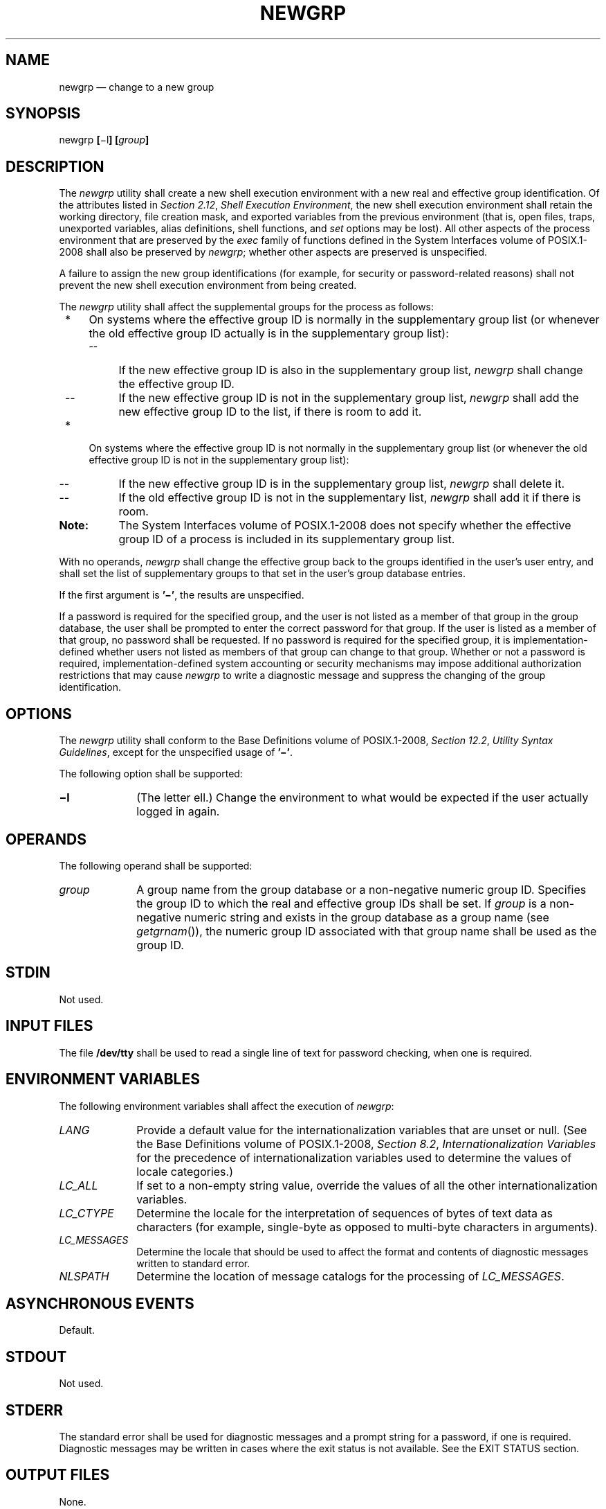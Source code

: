 '\" et
.TH NEWGRP "1" 2013 "IEEE/The Open Group" "POSIX Programmer's Manual"

.SH NAME
newgrp
\(em change to a new group
.SH SYNOPSIS
.LP
.nf
newgrp \fB[\fR\(mil\fB] [\fIgroup\fB]\fR
.fi
.SH DESCRIPTION
The
.IR newgrp
utility shall create a new shell execution environment with a new real
and effective group identification. Of the attributes listed in
.IR "Section 2.12" ", " "Shell Execution Environment",
the new shell execution environment shall retain the working directory,
file creation mask, and exported variables from the previous
environment (that is, open files, traps, unexported variables, alias
definitions, shell functions, and
.IR set
options may be lost). All other aspects of the process environment
that are preserved by the
.IR exec
family of functions defined in the System Interfaces volume of POSIX.1\(hy2008 shall also be preserved by
.IR newgrp ;
whether other aspects are preserved is unspecified.
.P
A failure to assign the new group identifications (for example, for
security or password-related reasons) shall not prevent the new shell
execution environment from being created.
.P
The
.IR newgrp
utility shall affect the supplemental groups for the process as
follows:
.IP " *" 4
On systems where the effective group ID is normally in the
supplementary group list (or whenever the old effective group ID
actually is in the supplementary group list):
.RS 4 
.IP -- 4
If the new effective group ID is also in the supplementary group list,
.IR newgrp
shall change the effective group ID.
.IP -- 4
If the new effective group ID is not in the supplementary group list,
.IR newgrp
shall add the new effective group ID to the list, if there is room to
add it.
.RE
.IP " *" 4
On systems where the effective group ID is not normally in the
supplementary group list (or whenever the old effective group ID is not
in the supplementary group list):
.RS 4 
.IP -- 4
If the new effective group ID is in the supplementary group list,
.IR newgrp
shall delete it.
.IP -- 4
If the old effective group ID is not in the supplementary list,
.IR newgrp
shall add it if there is room.
.RE
.TP 10
.BR Note:
The System Interfaces volume of POSIX.1\(hy2008 does not specify whether the effective group ID of a process
is included in its supplementary group list.
.P
.P
With no operands,
.IR newgrp
shall change the effective group back to the groups identified in the
user's user entry, and shall set the list of supplementary groups to
that set in the user's group database entries.
.P
If the first argument is
.BR '\(mi' ,
the results are unspecified.
.P
If a password is required for the specified group, and the user is not
listed as a member of that group in the group database, the user shall
be prompted to enter the correct password for that group. If the user
is listed as a member of that group, no password shall be requested.
If no password is required for the specified group, it is
implementation-defined whether users not listed as members of that
group can change to that group. Whether or not a password is required,
implementation-defined system accounting or security mechanisms may
impose additional authorization restrictions that may cause
.IR newgrp
to write a diagnostic message and suppress the changing of the group
identification.
.SH OPTIONS
The
.IR newgrp
utility shall conform to the Base Definitions volume of POSIX.1\(hy2008,
.IR "Section 12.2" ", " "Utility Syntax Guidelines",
except for the unspecified usage of
.BR '\(mi' .
.P
The following option shall be supported:
.IP "\fB\(mil\fP" 10
(The letter ell.) Change the environment to what would be expected if
the user actually logged in again.
.SH OPERANDS
The following operand shall be supported:
.IP "\fIgroup\fR" 10
A group name from the group database or a non-negative numeric group
ID. Specifies the group ID to which the real and effective group IDs
shall be set. If
.IR group
is a non-negative numeric string and exists in the group database as a
group name (see
\fIgetgrnam\fR()),
the numeric group ID associated with that group name shall be used as
the group ID.
.SH STDIN
Not used.
.SH "INPUT FILES"
The file
.BR /dev/tty
shall be used to read a single line of text for password checking, when
one is required.
.SH "ENVIRONMENT VARIABLES"
The following environment variables shall affect the execution of
.IR newgrp :
.IP "\fILANG\fP" 10
Provide a default value for the internationalization variables that are
unset or null. (See the Base Definitions volume of POSIX.1\(hy2008,
.IR "Section 8.2" ", " "Internationalization Variables"
for the precedence of internationalization variables used to determine
the values of locale categories.)
.IP "\fILC_ALL\fP" 10
If set to a non-empty string value, override the values of all the
other internationalization variables.
.IP "\fILC_CTYPE\fP" 10
Determine the locale for the interpretation of sequences of bytes of
text data as characters (for example, single-byte as opposed to
multi-byte characters in arguments).
.IP "\fILC_MESSAGES\fP" 10
.br
Determine the locale that should be used to affect the format and
contents of diagnostic messages written to standard error.
.IP "\fINLSPATH\fP" 10
Determine the location of message catalogs for the processing of
.IR LC_MESSAGES .
.SH "ASYNCHRONOUS EVENTS"
Default.
.SH STDOUT
Not used.
.SH STDERR
The standard error shall be used for diagnostic messages and a prompt
string for a password, if one is required. Diagnostic messages may be
written in cases where the exit status is not available. See the EXIT
STATUS section.
.SH "OUTPUT FILES"
None.
.SH "EXTENDED DESCRIPTION"
None.
.SH "EXIT STATUS"
If
.IR newgrp
succeeds in creating a new shell execution environment, whether or not
the group identification was changed successfully, the exit status
shall be the exit status of the shell. Otherwise, the following exit
value shall be returned:
.IP >0 6
An error occurred.
.SH "CONSEQUENCES OF ERRORS"
The invoking shell may terminate.
.LP
.IR "The following sections are informative."
.SH "APPLICATION USAGE"
There is no convenient way to enter a password into the group
database. Use of group passwords is not encouraged, because by their
very nature they encourage poor security practices. Group passwords
may disappear in the future.
.P
A common implementation of
.IR newgrp
is that the current shell uses
.IR exec
to overlay itself with
.IR newgrp ,
which in turn overlays itself with a new shell after changing group.
On some implementations, however, this may not occur and
.IR newgrp
may be invoked as a subprocess.
.P
The
.IR newgrp
command is intended only for use from an interactive terminal. It does
not offer a useful interface for the support of applications.
.P
The exit status of
.IR newgrp
is generally inapplicable. If
.IR newgrp
is used in a script, in most cases it successfully invokes a new shell
and the rest of the original shell script is bypassed when the new
shell exits. Used interactively,
.IR newgrp
displays diagnostic messages to indicate problems. But usage such as:
.sp
.RS 4
.nf
\fB
newgrp foo
echo $?
.fi \fR
.P
.RE
.P
is not useful because the new shell might not have access to any status
.IR newgrp
may have generated (and most historical systems do not provide this
status). A zero status echoed here does not necessarily indicate that
the user has changed to the new group successfully. Following
.IR newgrp
with the
.IR id
command provides a portable means of determining whether the group
change was successful or not.
.SH EXAMPLES
None.
.SH RATIONALE
Most historical implementations use one of the
.IR exec
functions to implement the behavior of
.IR newgrp .
Errors detected before the
.IR exec
leave the environment unchanged, while errors detected after the
.IR exec
leave the user in a changed environment. While it would be useful to
have
.IR newgrp
issue a diagnostic message to tell the user that the environment
changed, it would be inappropriate to require this change to some
historical implementations.
.P
The password mechanism is allowed in the group database, but how this
would be implemented is not specified.
.P
The
.IR newgrp
utility was retained in this volume of POSIX.1\(hy2008, even given the existence of the multiple
group permissions feature in the System Interfaces volume of POSIX.1\(hy2008, for several reasons. First, in
some implementations, the group ownership of a newly created file is
determined by the group of the directory in which the file is created,
as allowed by the System Interfaces volume of POSIX.1\(hy2008; on other implementations, the group ownership
of a newly created file is determined by the effective group ID. On
implementations of the latter type,
.IR newgrp
allows files to be created with a specific group ownership. Finally,
many implementations use the real group ID in accounting, and on such
systems,
.IR newgrp
allows the accounting identity of the user to be changed.
.SH "FUTURE DIRECTIONS"
None.
.SH "SEE ALSO"
.IR "Chapter 2" ", " "Shell Command Language",
.IR "\fIsh\fR\^"
.P
The Base Definitions volume of POSIX.1\(hy2008,
.IR "Chapter 8" ", " "Environment Variables",
.IR "Section 12.2" ", " "Utility Syntax Guidelines"
.P
The System Interfaces volume of POSIX.1\(hy2008,
.IR "\fIexec\fR\^",
.IR "\fIgetgrnam\fR\^(\|)"
.SH COPYRIGHT
Portions of this text are reprinted and reproduced in electronic form
from IEEE Std 1003.1, 2013 Edition, Standard for Information Technology
-- Portable Operating System Interface (POSIX), The Open Group Base
Specifications Issue 7, Copyright (C) 2013 by the Institute of
Electrical and Electronics Engineers, Inc and The Open Group.
(This is POSIX.1-2008 with the 2013 Technical Corrigendum 1 applied.) In the
event of any discrepancy between this version and the original IEEE and
The Open Group Standard, the original IEEE and The Open Group Standard
is the referee document. The original Standard can be obtained online at
http://www.unix.org/online.html .

Any typographical or formatting errors that appear
in this page are most likely
to have been introduced during the conversion of the source files to
man page format. To report such errors, see
https://www.kernel.org/doc/man-pages/reporting_bugs.html .
